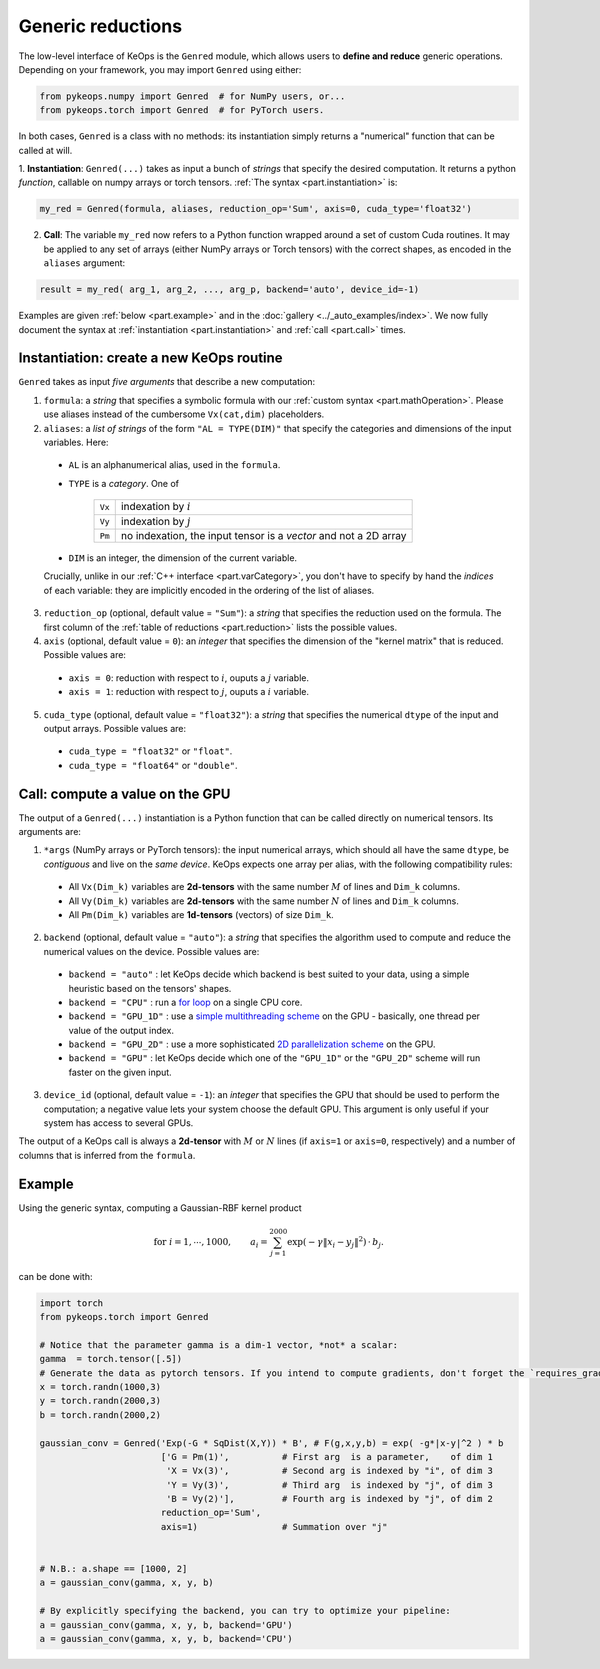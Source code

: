 Generic reductions
==================

The low-level interface of KeOps is the ``Genred`` module, which allows users to **define and reduce** generic operations. Depending on your framework, you may import ``Genred`` using either:

.. code-block:: python

    from pykeops.numpy import Genred  # for NumPy users, or...
    from pykeops.torch import Genred  # for PyTorch users.
    
In both cases, ``Genred`` is a class with no methods: its instantiation simply returns a "numerical" function that can be called at will.


1. **Instantiation**: ``Genred(...)`` takes as input a bunch of *strings* that specify the desired computation. It returns a python *function*, callable on numpy arrays or torch tensors.
:ref:`The syntax <part.instantiation>` is:

.. code-block:: python

    my_red = Genred(formula, aliases, reduction_op='Sum', axis=0, cuda_type='float32')

2. **Call**: The variable ``my_red`` now refers to a Python function wrapped around a set of custom Cuda routines. It may be applied to any set of arrays (either NumPy arrays or Torch tensors) with the correct shapes, as encoded in the ``aliases`` argument:

.. code-block:: python

    result = my_red( arg_1, arg_2, ..., arg_p, backend='auto', device_id=-1)


Examples are given :ref:`below <part.example>` and in the :doc:`gallery <../_auto_examples/index>`.
We now fully document the syntax at :ref:`instantiation <part.instantiation>` and :ref:`call <part.call>` times.

.. _`part.instantiation`:

Instantiation: create a new KeOps routine
-----------------------------------------

``Genred`` takes as input *five arguments* that describe a new computation:

1. ``formula``: a *string* that specifies a symbolic formula with our :ref:`custom syntax <part.mathOperation>`. Please use aliases instead of the cumbersome ``Vx(cat,dim)`` placeholders.

2. ``aliases``: a *list of strings* of the form ``"AL = TYPE(DIM)"`` that specify the categories and dimensions of the input variables. Here:

  - ``AL`` is an alphanumerical alias, used in the ``formula``.
  - ``TYPE`` is a *category*. One of

            =========   ===================================================================
            ``Vx``       indexation by :math:`i`
            ``Vy``       indexation by :math:`j`
            ``Pm``       no indexation, the input tensor is a *vector* and not a 2D array
            =========   ===================================================================

  - ``DIM`` is an integer, the dimension of the current variable.

  Crucially, unlike in our :ref:`C++ interface <part.varCategory>`, you don't have to specify by hand the *indices* of each variable: they are implicitly encoded in the ordering of the list of aliases.

3. ``reduction_op`` (optional, default value = ``"Sum"``): a *string* that specifies the reduction used on the formula. The first column of the :ref:`table of reductions <part.reduction>` lists the possible values.


4. ``axis``  (optional, default value = ``0``): an *integer* that specifies the dimension of the "kernel matrix" that is reduced. Possible values are:

  - ``axis = 0``: reduction with respect to :math:`i`, ouputs a :math:`j` variable.
  - ``axis = 1``: reduction with respect to :math:`j`, ouputs a :math:`i` variable.

5. ``cuda_type`` (optional, default value = ``"float32"``): a *string* that specifies the numerical ``dtype`` of the input and output arrays. Possible values are:

  - ``cuda_type = "float32"`` or ``"float"``.
  - ``cuda_type = "float64"`` or ``"double"``.



.. _`part.call`:

Call: compute a value on the GPU
--------------------------------

The output of a ``Genred(...)`` instantiation is 
a Python function that can be called directly on numerical tensors.
Its arguments are:

1. ``*args`` (NumPy arrays or PyTorch tensors): the input numerical arrays, which should all have the same ``dtype``, be *contiguous* and live on the *same device*. KeOps expects one array per alias, with the following compatibility rules:
  
  - All ``Vx(Dim_k)`` variables are **2d-tensors** with the same number :math:`M` of lines and ``Dim_k`` columns.
  - All ``Vy(Dim_k)`` variables are **2d-tensors** with the same number :math:`N` of lines and ``Dim_k`` columns.
  - All ``Pm(Dim_k)`` variables are **1d-tensors** (vectors) of size ``Dim_k``.

2. ``backend`` (optional, default value = ``"auto"``): a *string* that specifies the algorithm used to compute and reduce the numerical values on the device. Possible values are:

  - ``backend = "auto"`` : let KeOps decide which backend is best suited to your data, using a simple heuristic based on the tensors' shapes.
  - ``backend = "CPU"`` : run a `for loop <https://plmlab.math.cnrs.fr/benjamin.charlier/libkeops/blob/master/keops/core/CpuConv.cpp>`_ on a single CPU core.
  - ``backend = "GPU_1D"`` : use a `simple multithreading scheme <https://plmlab.math.cnrs.fr/benjamin.charlier/libkeops/blob/master/keops/core/GpuConv1D.cu>`_ on the GPU - basically, one thread per value of the output index.
  - ``backend = "GPU_2D"`` : use a more sophisticated `2D parallelization scheme <https://plmlab.math.cnrs.fr/benjamin.charlier/libkeops/blob/master/keops/core/GpuConv2D.cu>`_ on the GPU.
  - ``backend = "GPU"`` : let KeOps decide which one of the ``"GPU_1D"`` or the ``"GPU_2D"`` scheme will run faster on the given input.


3. ``device_id`` (optional, default value = ``-1``): an *integer* that specifies the GPU that should be used to perform the computation; a negative value lets your system choose the default GPU. This argument is only useful if your system has access to several GPUs.

The output of a KeOps call is always a **2d-tensor** with :math:`M` or :math:`N` lines (if ``axis=1`` or ``axis=0``, respectively) and a number of columns that is inferred from the ``formula``.

.. _`part.example`:

Example
-------

Using the generic syntax, computing a Gaussian-RBF kernel product

.. math::

 \text{for } i = 1, \cdots, 1000, \quad\quad a_i =  \sum_{j=1}^{2000} \exp(-\gamma\|x_i-y_j\|^2) \,\cdot\, b_j.

can be done with:

.. code-block:: python
    
    import torch
    from pykeops.torch import Genred
    
    # Notice that the parameter gamma is a dim-1 vector, *not* a scalar:
    gamma  = torch.tensor([.5])
    # Generate the data as pytorch tensors. If you intend to compute gradients, don't forget the `requires_grad` flag!
    x = torch.randn(1000,3)
    y = torch.randn(2000,3)
    b = torch.randn(2000,2)
    
    gaussian_conv = Genred('Exp(-G * SqDist(X,Y)) * B', # F(g,x,y,b) = exp( -g*|x-y|^2 ) * b
                           ['G = Pm(1)',          # First arg  is a parameter,    of dim 1
                            'X = Vx(3)',          # Second arg is indexed by "i", of dim 3
                            'Y = Vy(3)',          # Third arg  is indexed by "j", of dim 3
                            'B = Vy(2)'],         # Fourth arg is indexed by "j", of dim 2
                           reduction_op='Sum',
                           axis=1)                # Summation over "j"

    
    # N.B.: a.shape == [1000, 2]
    a = gaussian_conv(gamma, x, y, b)

    # By explicitly specifying the backend, you can try to optimize your pipeline:
    a = gaussian_conv(gamma, x, y, b, backend='GPU')
    a = gaussian_conv(gamma, x, y, b, backend='CPU')
